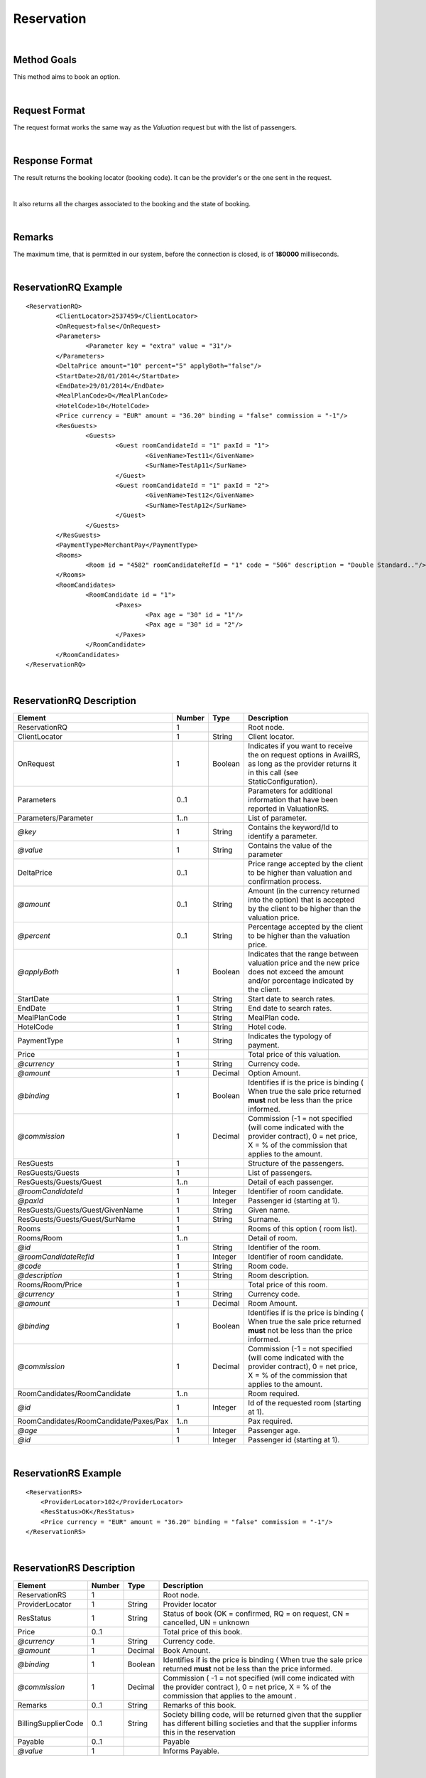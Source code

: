 .. highlight:: xml

Reservation
===========

|

Method Goals
------------

This method aims to book an option.

|

Request Format
--------------

The request format works the same way as the *Valuation* request but
with the list of passengers.

|

Response Format
---------------

The result returns the booking locator (booking code). It can be the
provider's or the one sent in the request.

|

It also returns all the charges associated to the booking and the
state of booking.

|

Remarks
-------

The maximum time, that is permitted in our system, before the connection is closed,  is of **180000** milliseconds.

|

ReservationRQ Example
---------------------

::

	<ReservationRQ>
		<ClientLocator>2537459</ClientLocator>
		<OnRequest>false</OnRequest>
		<Parameters>
			<Parameter key = "extra" value = "31"/>
		</Parameters>
		<DeltaPrice amount="10" percent="5" applyBoth="false"/>
		<StartDate>28/01/2014</StartDate>
		<EndDate>29/01/2014</EndDate>
		<MealPlanCode>D</MealPlanCode>
		<HotelCode>10</HotelCode>
		<Price currency = "EUR"	amount = "36.20" binding = "false" commission = "-1"/>
		<ResGuests>
			<Guests>
				<Guest roomCandidateId = "1" paxId = "1">
					<GivenName>Test11</GivenName>
					<SurName>TestAp11</SurName>
				</Guest>
				<Guest roomCandidateId = "1" paxId = "2">
					<GivenName>Test12</GivenName>
					<SurName>TestAp12</SurName>
				</Guest>
			</Guests>
		</ResGuests>
		<PaymentType>MerchantPay</PaymentType>
		<Rooms>
			<Room id = "4582" roomCandidateRefId = "1" code = "506"	description = "Double Standard.."/>
		</Rooms>
		<RoomCandidates>
			<RoomCandidate id = "1">
				<Paxes>
					<Pax age = "30" id = "1"/>
					<Pax age = "30" id = "2"/>
				</Paxes>
			</RoomCandidate>
		</RoomCandidates>
	</ReservationRQ>


|

ReservationRQ Description
-------------------------

+------------------------------------------+----------+-----------+-------------------------------------------------------------------------------------------------------------------------------------------------------+
| Element                                  | Number   | Type      | Description                                                                                                                                           |
+==========================================+==========+===========+=======================================================================================================================================================+
| ReservationRQ                            | 1        |           | Root node.                                                                                                                                            |
+------------------------------------------+----------+-----------+-------------------------------------------------------------------------------------------------------------------------------------------------------+
| ClientLocator                            | 1        | String    | Client locator.                                                                                                                                       |
+------------------------------------------+----------+-----------+-------------------------------------------------------------------------------------------------------------------------------------------------------+
| OnRequest                                | 1        | Boolean   | Indicates if you want to receive the on request options in AvailRS, as long as the provider returns it in this call (see StaticConfiguration).        |
+------------------------------------------+----------+-----------+-------------------------------------------------------------------------------------------------------------------------------------------------------+
| Parameters                               | 0..1     |           | Parameters for additional information that have been reported in ValuationRS.                                                                         |
+------------------------------------------+----------+-----------+-------------------------------------------------------------------------------------------------------------------------------------------------------+
| Parameters/Parameter                     | 1..n     |           | List of parameter.                                                                                                                                    |
+------------------------------------------+----------+-----------+-------------------------------------------------------------------------------------------------------------------------------------------------------+
| *@key*                                   | 1        | String    | Contains the keyword/Id to identify a parameter.                                                                                                      |
+------------------------------------------+----------+-----------+-------------------------------------------------------------------------------------------------------------------------------------------------------+
| *@value*                                 | 1        | String    | Contains the value of the parameter                                                                                                                   |
+------------------------------------------+----------+-----------+-------------------------------------------------------------------------------------------------------------------------------------------------------+
| DeltaPrice                               | 0..1     |           | Price range accepted by the client to be higher than valuation and confirmation process.                                                              |
+------------------------------------------+----------+-----------+-------------------------------------------------------------------------------------------------------------------------------------------------------+
| *@amount*                                | 0..1     | String    | Amount (in the currency returned into the option) that is accepted by the client to be higher than the valuation price.                               |
+------------------------------------------+----------+-----------+-------------------------------------------------------------------------------------------------------------------------------------------------------+
| *@percent*                               | 0..1     | String    | Percentage accepted by the client to be higher than the valuation price.                                                                              |
+------------------------------------------+----------+-----------+-------------------------------------------------------------------------------------------------------------------------------------------------------+
| *@applyBoth*                             | 1        | Boolean   | Indicates that the range between valuation price and the new price does not exceed the amount and/or porcentage indicated by the client.              |
+------------------------------------------+----------+-----------+-------------------------------------------------------------------------------------------------------------------------------------------------------+
| StartDate                                | 1        | String    | Start date to search rates.                                                                                                                           |
+------------------------------------------+----------+-----------+-------------------------------------------------------------------------------------------------------------------------------------------------------+
| EndDate                                  | 1        | String    | End date to search rates.                                                                                                                             |
+------------------------------------------+----------+-----------+-------------------------------------------------------------------------------------------------------------------------------------------------------+
| MealPlanCode                             | 1        | String    | MealPlan code.                                                                                                                                        |
+------------------------------------------+----------+-----------+-------------------------------------------------------------------------------------------------------------------------------------------------------+
| HotelCode                                | 1        | String    | Hotel code.                                                                                                                                           |
+------------------------------------------+----------+-----------+-------------------------------------------------------------------------------------------------------------------------------------------------------+
| PaymentType                              | 1        | String    | Indicates the typology of payment.                                                                                                                    |
+------------------------------------------+----------+-----------+-------------------------------------------------------------------------------------------------------------------------------------------------------+
| Price                                    | 1        |           | Total price of this valuation.                                                                                                                        |
+------------------------------------------+----------+-----------+-------------------------------------------------------------------------------------------------------------------------------------------------------+
| *@currency*                              | 1        | String    | Currency code.                                                                                                                                        |
+------------------------------------------+----------+-----------+-------------------------------------------------------------------------------------------------------------------------------------------------------+
| *@amount*                                | 1        | Decimal   | Option Amount.                                                                                                                                        |
+------------------------------------------+----------+-----------+-------------------------------------------------------------------------------------------------------------------------------------------------------+
| *@binding*                               | 1        | Boolean   | Identifies if is the price is binding ( When true the sale price returned **must** not be less than the price informed.                               |
+------------------------------------------+----------+-----------+-------------------------------------------------------------------------------------------------------------------------------------------------------+
| *@commission*                            | 1        | Decimal   | Commission (-1 = not specified (will come indicated with the provider contract), 0 = net price, X = % of the commission that applies to the amount.   |
+------------------------------------------+----------+-----------+-------------------------------------------------------------------------------------------------------------------------------------------------------+
| ResGuests                                | 1        |           | Structure of the passengers.                                                                                                                          |
+------------------------------------------+----------+-----------+-------------------------------------------------------------------------------------------------------------------------------------------------------+
| ResGuests/Guests                         | 1        |           | List of passengers.                                                                                                                                   |
+------------------------------------------+----------+-----------+-------------------------------------------------------------------------------------------------------------------------------------------------------+
| ResGuests/Guests/Guest                   | 1..n     |           | Detail of each passenger.                                                                                                                             |
+------------------------------------------+----------+-----------+-------------------------------------------------------------------------------------------------------------------------------------------------------+
| *@roomCandidateId*                       | 1        | Integer   | Identifier of room candidate.                                                                                                                         |
+------------------------------------------+----------+-----------+-------------------------------------------------------------------------------------------------------------------------------------------------------+
| *@paxId*                                 | 1        | Integer   | Passenger id (starting at 1).                                                                                                                         |
+------------------------------------------+----------+-----------+-------------------------------------------------------------------------------------------------------------------------------------------------------+
| ResGuests/Guests/Guest/GivenName         | 1        | String    | Given name.                                                                                                                                           |
+------------------------------------------+----------+-----------+-------------------------------------------------------------------------------------------------------------------------------------------------------+
| ResGuests/Guests/Guest/SurName           | 1        | String    | Surname.                                                                                                                                              |
+------------------------------------------+----------+-----------+-------------------------------------------------------------------------------------------------------------------------------------------------------+
| Rooms                                    | 1        |           | Rooms of this option ( room list).                                                                                                                    |
+------------------------------------------+----------+-----------+-------------------------------------------------------------------------------------------------------------------------------------------------------+
| Rooms/Room                               | 1..n     |           | Detail of room.                                                                                                                                       |
+------------------------------------------+----------+-----------+-------------------------------------------------------------------------------------------------------------------------------------------------------+
| *@id*                                    | 1        | String    | Identifier of the room.                                                                                                                               |
+------------------------------------------+----------+-----------+-------------------------------------------------------------------------------------------------------------------------------------------------------+
| *@roomCandidateRefId*                    | 1        | Integer   | Identifier of room candidate.                                                                                                                         |
+------------------------------------------+----------+-----------+-------------------------------------------------------------------------------------------------------------------------------------------------------+
| *@code*                                  | 1        | String    | Room code.                                                                                                                                            |
+------------------------------------------+----------+-----------+-------------------------------------------------------------------------------------------------------------------------------------------------------+
| *@description*                           | 1        | String    | Room description.                                                                                                                                     |
+------------------------------------------+----------+-----------+-------------------------------------------------------------------------------------------------------------------------------------------------------+
| Rooms/Room/Price                         | 1        |           | Total price of this room.                                                                                                                             |
+------------------------------------------+----------+-----------+-------------------------------------------------------------------------------------------------------------------------------------------------------+
| *@currency*                              | 1        | String    | Currency code.                                                                                                                                        |
+------------------------------------------+----------+-----------+-------------------------------------------------------------------------------------------------------------------------------------------------------+
| *@amount*                                | 1        | Decimal   | Room Amount.                                                                                                                                          |
+------------------------------------------+----------+-----------+-------------------------------------------------------------------------------------------------------------------------------------------------------+
| *@binding*                               | 1        | Boolean   | Identifies if is the price is binding ( When true the sale price returned **must** not be less than the price informed.                               |
+------------------------------------------+----------+-----------+-------------------------------------------------------------------------------------------------------------------------------------------------------+
| *@commission*                            | 1        | Decimal   | Commission (-1 = not specified (will come indicated with the provider contract), 0 = net price, X = % of the commission that applies to the amount.   |
+------------------------------------------+----------+-----------+-------------------------------------------------------------------------------------------------------------------------------------------------------+
| RoomCandidates/RoomCandidate             | 1..n     |           | Room required.                                                                                                                                        |
+------------------------------------------+----------+-----------+-------------------------------------------------------------------------------------------------------------------------------------------------------+
| *@id*                                    | 1        | Integer   | Id of the requested room (starting at 1).                                                                                                             |
+------------------------------------------+----------+-----------+-------------------------------------------------------------------------------------------------------------------------------------------------------+
| RoomCandidates/RoomCandidate/Paxes/Pax   | 1..n     |           | Pax required.                                                                                                                                         |
+------------------------------------------+----------+-----------+-------------------------------------------------------------------------------------------------------------------------------------------------------+
| *@age*                                   | 1        | Integer   | Passenger age.                                                                                                                                        |
+------------------------------------------+----------+-----------+-------------------------------------------------------------------------------------------------------------------------------------------------------+
| *@id*                                    | 1        | Integer   | Passenger id (starting at 1).                                                                                                                         |
+------------------------------------------+----------+-----------+-------------------------------------------------------------------------------------------------------------------------------------------------------+

|

ReservationRS Example
---------------------

::

    <ReservationRS>
        <ProviderLocator>102</ProviderLocator>
        <ResStatus>OK</ResStatus>
        <Price currency = "EUR" amount = "36.20" binding = "false" commission = "-1"/>
    </ReservationRS>

|

ReservationRS Description
-------------------------

+---------------------+----------+-----------+----------------------------------------------------------------------------------------------------------------------------------------------------------+
| Element             | Number   | Type      | Description                                                                                                                                              |
+=====================+==========+===========+==========================================================================================================================================================+
| ReservationRS       | 1        |           | Root node.                                                                                                                                               |
+---------------------+----------+-----------+----------------------------------------------------------------------------------------------------------------------------------------------------------+
| ProviderLocator     | 1        | String    | Provider locator                                                                                                                                         |
+---------------------+----------+-----------+----------------------------------------------------------------------------------------------------------------------------------------------------------+
| ResStatus           | 1        | String    | Status of book (OK = confirmed, RQ = on request, CN = cancelled, UN = unknown                                                                            |
+---------------------+----------+-----------+----------------------------------------------------------------------------------------------------------------------------------------------------------+
| Price               | 0..1     |           | Total price of this book.                                                                                                                                |
+---------------------+----------+-----------+----------------------------------------------------------------------------------------------------------------------------------------------------------+
| *@currency*         | 1        | String    | Currency code.                                                                                                                                           |
+---------------------+----------+-----------+----------------------------------------------------------------------------------------------------------------------------------------------------------+
| *@amount*           | 1        | Decimal   | Book Amount.                                                                                                                                             |
+---------------------+----------+-----------+----------------------------------------------------------------------------------------------------------------------------------------------------------+
| *@binding*          | 1        | Boolean   | Identifies if is the price is binding ( When true the sale price returned **must** not be less than the price informed.                                  |
+---------------------+----------+-----------+----------------------------------------------------------------------------------------------------------------------------------------------------------+
| *@commission*       | 1        | Decimal   | Commission ( -1 = not specified (will come indicated with the provider contract ), 0 = net price, X = % of the commission that applies to the amount .   |
+---------------------+----------+-----------+----------------------------------------------------------------------------------------------------------------------------------------------------------+
| Remarks             | 0..1     | String    | Remarks of this book.                                                                                                                                    |
+---------------------+----------+-----------+----------------------------------------------------------------------------------------------------------------------------------------------------------+
| BillingSupplierCode | 0..1     | String    | Society billing code, will be returned given that the supplier has different billing societies and that the supplier informs this in the reservation     |
+---------------------+----------+-----------+----------------------------------------------------------------------------------------------------------------------------------------------------------+
| Payable             | 0..1     |           | Payable                                                                                                                                                  |
+---------------------+----------+-----------+----------------------------------------------------------------------------------------------------------------------------------------------------------+
| *@value*            | 1        |           | Informs Payable.                                                                                                                                         |
+---------------------+----------+-----------+----------------------------------------------------------------------------------------------------------------------------------------------------------+

|

Detailed description 
---------------------

**ResStatus:**

When doing a reservation, in the response, there will be a field named ResStatus which will indicate the status of the reservation. 
The status of the reservation can have fours values: OK, RQ, CN and UN.

* *OK:* The reservation finished with no problems.

* *RQ:* The reservation is finished but the product is still not available, so it will set the reservation in a waiting list  ( Request ).

* *CN:* The reservation is finished but a provider error or a timeout occurred, then for some providers, the system will immediately cancel the reservation to prevent possible errors. 

* *UN:* The reservation is finished but a provider error or a timeout occurred and we can't assure 100% that the status of the reservation is in a OK status, therefore it is the clients responsibility to check if the reservation fulfilled completely.

|

.. note:: Keep the parameters in the valuation response to include them in the reservation request.

|

**MerchantPay & CardBookingPay/CardCheckInPay**

In the reservation, you can pay with cash or with a credit card. If the payment is done by cash, in the XML petition you only have to specify the payment type, like so:

::

    <PaymentType>MerchantPay</PaymentType>

|
	
If the payment is done by credit card, then in the XML petition, is it mandatory to specify the payment type and the credit card information, like so: 


::

	<PaymentType>CardBookingPay/CardCheckInPay</PaymentType>
	  <CardInfo>
	   <CardCode>XX</CardCode>
	   <Number>XXXXXXXXXX</Number>
	   <Holder>XXXX</Holder>
	   <ValidityDate>	
		 <Month>XX</Month>
		 <Year>XX</Year>
	   </ValidityDate>
	   <CVC>XXX</CVC>
	 </CardInfo>	

|

DeltaPrice description
----------------------

**applyBoth:**

Depending on the value of applyBoth:

* *applyBoth ="false"*: Indicates that one of the conditions (amount or percentage) has to meet the critertia before confirmation process.
* *applyBoth ="true"*:  Indicates that the new price can not exceed neither amount nor percentage indicated by the client.

In case that the checking is not correct, an error will be returned before confirmation process.
If DeltaPrice tag is not sent in case that the integration implements it, we will take into account that the price range is 0 so the process will keep on
in case that the price is lower or equal to the price showed in valuation process.

This field it is implemented if the provider has it as a native or if it is necessary to do another availability/valuation process. In case that
the provider blocks the option in valuation process, confirmation process will be done directly (because the provider does not have native delta price and this will not be implemented). Static configuration of each provider informs if it is implemented or it is not.

|	 
